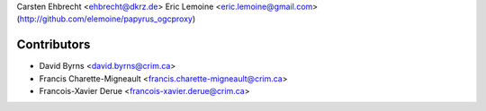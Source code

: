 Carsten Ehbrecht <ehbrecht@dkrz.de>
Eric Lemoine <eric.lemoine@gmail.com> (http://github.com/elemoine/papyrus_ogcproxy)

Contributors
------------

* David Byrns <david.byrns@crim.ca>
* Francis Charette-Migneault <francis.charette-migneault@crim.ca>
* Francois-Xavier Derue <francois-xavier.derue@crim.ca>
